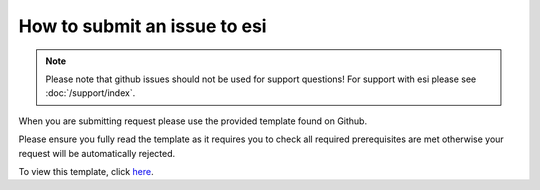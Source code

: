 How to submit an issue to esi
=============================

.. note::

    Please note that github issues should not be used for support questions! For support with esi
    please see :doc:`/support/index`.

When you are submitting request please use the provided template found on Github.

Please ensure you fully read the template as it requires you to check all required prerequisites are met otherwise your
request will be automatically rejected.

To view this template, click `here <https://github.com/aGrimes94/esi/blob/master/ISSUE_TEMPLATE.md>`_.
